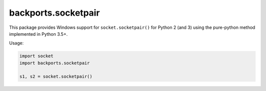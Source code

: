 backports.socketpair
====================

This package provides Windows support for ``socket.socketpair()``
for Python 2 (and 3) using the pure-python method implemented in Python 3.5+.

Usage:

.. code:: python

	import socket
	import backports.socketpair

	s1, s2 = socket.socketpair()